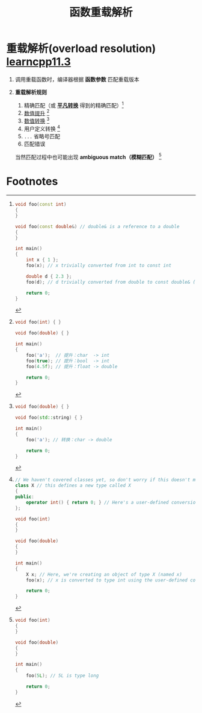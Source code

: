 :PROPERTIES:
:ID:       8c55eec4-57bb-45c2-8890-c65d7c473a24
:END:
#+title: 函数重载解析
#+filetags: cpp

* 重载解析(overload resolution) [[https://www.learncpp.com/cpp-tutorial/function-overload-resolution-and-ambiguous-matches/][learncpp11.3]]
1. 调用重载函数时，编译器根据 *函数参数* 匹配重载版本

2. *重载解析规则*
   1) 精确匹配（或 *[[id:855c6ccc-6bce-4b3a-8c5f-e75d5fb156c0][平凡转换]]* 得到的精确匹配）[fn:1]
   2) [[id:9c9c2b6a-92d9-431f-9f25-7f588848596a][数值提升]] [fn:2]
   3) [[id:9c9c2b6a-92d9-431f-9f25-7f588848596a][数值转换]] [fn:3]
   4) 用户定义转换 [fn:4]
   5) =...= 省略号匹配
   6) 匹配错误
   当然匹配过程中也可能出现 *ambiguous match（模糊匹配）* [fn:5]


* Footnotes

[fn:1]
#+begin_src cpp :results output :namespaces std :includes <iostream>
void foo(const int)
{
}

void foo(const double&) // double& is a reference to a double
{
}

int main()
{
    int x { 1 };
    foo(x); // x trivially converted from int to const int

    double d { 2.3 };
    foo(d); // d trivially converted from double to const double& (non-ref to ref conversion)

    return 0;
}
#+end_src

[fn:2]
#+begin_src cpp :results output :namespaces std :includes <iostream>
void foo(int) { }

void foo(double) { }

int main()
{
    foo('a');  // 提升：char  -> int
    foo(true); // 提升：bool  -> int
    foo(4.5f); // 提升：float -> double

    return 0;
}
#+end_src

[fn:3]
#+begin_src cpp :results output :namespaces std :includes <iostream> <string>
void foo(double) { }

void foo(std::string) { }

int main()
{
    foo('a'); // 转换：char -> double

    return 0;
}
#+end_src

[fn:4]
#+begin_src cpp :results output :namespaces std :includes <iostream>
// We haven't covered classes yet, so don't worry if this doesn't make sense
class X // this defines a new type called X
{
public:
    operator int() { return 0; } // Here's a user-defined conversion from X to int
};

void foo(int)
{
}

void foo(double)
{
}

int main()
{
    X x; // Here, we're creating an object of type X (named x)
    foo(x); // x is converted to type int using the user-defined conversion from X to int

    return 0;
}
#+end_src

[fn:5]
#+begin_src cpp :results output :namespaces std :includes <iostream>
void foo(int)
{
}

void foo(double)
{
}

int main()
{
    foo(5L); // 5L is type long

    return 0;
}
#+end_src
